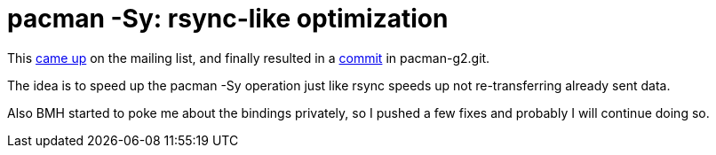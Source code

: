 = pacman -Sy: rsync-like optimization

:slug: pacman-sy-rsync-like-optimization
:category: hacking
:tags: en
:date: 2009-01-02T04:11:17Z
++++
<p>This <a href="http://article.gmane.org/gmane.linux.frugalware.devel/5132">came up</a> on the mailing list, and finally resulted in a <a href="http://git.frugalware.org/gitweb/gitweb.cgi?p=pacman-g2.git;a=commitdiff;h=87f094e078f5a7eb2ed22ecd8fe27b30c930590e">commit</a> in pacman-g2.git.</p><p>The idea is to speed up the pacman -Sy operation just like rsync speeds up not re-transferring already sent data.</p><p>Also BMH started to poke me about the bindings privately, so I pushed a few fixes and probably I will continue doing so.</p>
++++
